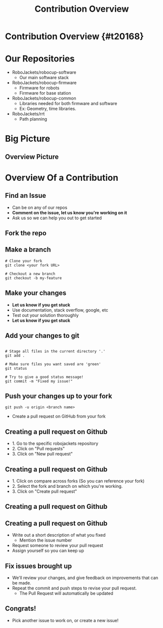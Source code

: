 #+TITLE: Contribution Overview
#+AUTHOR: Jay Kamat
#+EMAIL: jaygkamat@gmail.com
#+REVEAL_THEME: black
#+REVEAL_TRANS: linear
#+REVEAL_SPEED: fast
#+REVEAL_PLUGINS: (notes pdf)
#+REVEAL_HLEVEL: 1
#+OPTIONS: toc:nil timestamp:nil reveal_control:t num:nil reveal_history:t tags:nil author:nil

# Export section for md
* Contribution Overview {#t20168}                                      :docs:
* Our Repositories
- RoboJackets/robocup-software
  - Our main software stack
- RoboJackets/robocup-firmware
  - Firmware for robots
  - Firmware for base station
- RoboJackets/robocup-common
  - Libraries needed for both firmware and software
  - Ex: Geometry, time libraries.
- RoboJackets/rrt
  - Path planning
* Big Picture 
[[file:https://i.imgur.com/VAK4mLY.png]]
** Overview Picture
[[file:https://cloud.githubusercontent.com/assets/4349709/11414363/8936f22e-93c2-11e5-9324-5c9055b1a4e4.jpg]]
* Overview Of a Contribution
** Find an Issue
- Can be on any of our repos
- *Comment on the issue, let us know you're working on it*
- Ask us so we can help you out to get started
** Fork the repo
[[file: https://i.imgur.com/FCv2gZH.png]]
** Make a branch
#+BEGIN_SRC shell
  # Clone your fork
  git clone <your fork URL>

  # Checkout a new branch
  git checkout -b my-feature
#+END_SRC
** Make your changes
- *Let us know if you get stuck*
- Use documentation, stack overflow, google, etc
- Test out your solution thoroughly
- *Let us know if you get stuck*
** Add your changes to git
#+BEGIN_SRC shell

  # Stage all files in the current directory '.'
  git add .

  # Make sure files you want saved are 'green'
  git status

  # Try to give a good status message!
  git commit -m "Fixed my issue!"
#+END_SRC
** Push your changes up to your fork
#+BEGIN_SRC shell
  git push -u origin <branch name>
#+END_SRC

- Create a pull request on GitHub from your fork

** Creating a pull request on Github
[[file: https://i.imgur.com/P3BBw6m.png]]
- 1. Go to the specific robojackets repository
- 2. Click on "Pull requests"
- 3. Click on "New pull request"

** Creating a pull request on Github
[[file: https://i.imgur.com/KxR8Wtz.png]]
- 1. Click on compare across forks (So you can reference your fork)
- 2. Select the fork and branch on which you're working.
- 3. Click on "Create pull request"

** Creating a pull request on Github
[[file: https://i.imgur.com/n2yxtKe.png]]

** Creating a pull request on Github
- Write out a short description of what you fixed
  - Mention the issue number
- Request someone to review your pull request
- Assign yourself so you can keep up

** Fix issues brought up
- We'll review your changes, and give feedback on improvements that can be made.
- Repeat the commit and push steps to revise your pull request.
  - The Pull Request will automatically be updated

** Congrats!
- Pick another issue to work on, or create a new issue!
